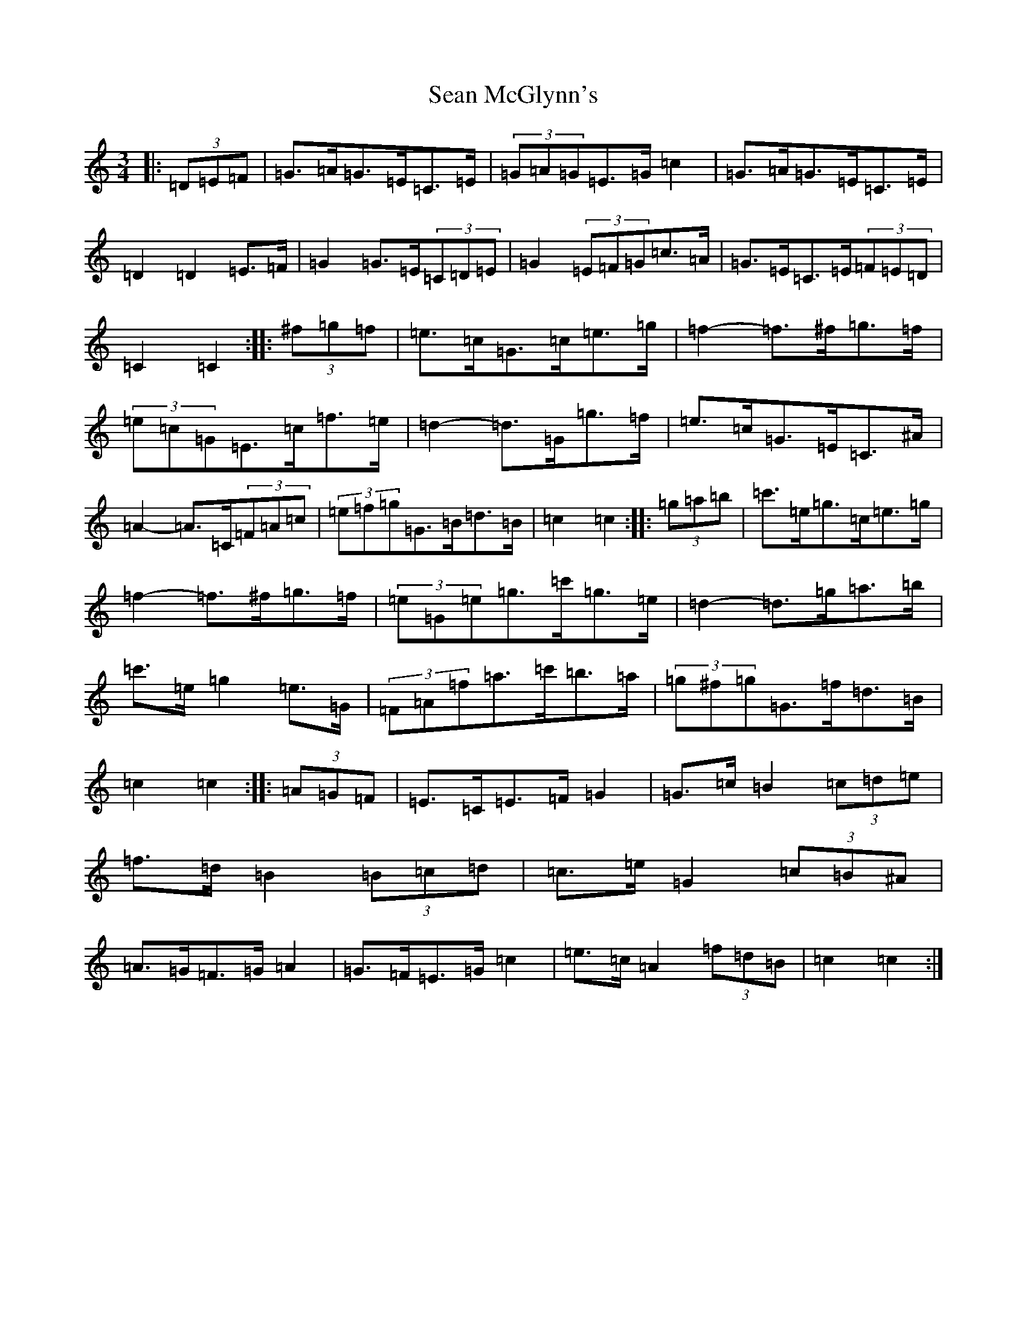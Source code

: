 X: 19086
T: Sean McGlynn's
S: https://thesession.org/tunes/1328#setting21308
Z: D Major
R: mazurka
M: 3/4
L: 1/8
K: C Major
|:(3=D=E=F|=G>=A=G>=E=C>=E|(3=G=A=G=E>=G=c2|=G>=A=G>=E=C>=E|=D2=D2=E>=F|=G2=G>=E(3=C=D=E|=G2(3=E=F=G=c>=A|=G>=E=C>=E(3=F=E=D|=C2=C2:||:(3^f=g=f|=e>=c=G>=c=e>=g|=f2-=f>^f=g>=f|(3=e=c=G=E>=c=f>=e|=d2-=d>=G=g>=f|=e>=c=G>=E=C>^A|=A2-=A>=C(3=F=A=c|(3=e=f=g=G>=B=d>=B|=c2=c2:||:(3=g=a=b|=c'>=e=g>=c=e>=g|=f2-=f>^f=g>=f|(3=e=G=e=g>=c'=g>=e|=d2-=d>=g=a>=b|=c'>=e=g2=e>=G|(3=F=A=f=a>=c'=b>=a|(3=g^f=g=G>=f=d>=B|=c2=c2:||:(3=A=G=F|=E>=C=E>=F=G2|=G>=c=B2(3=c=d=e|=f>=d=B2(3=B=c=d|=c>=e=G2(3=c=B^A|=A>=G=F>=G=A2|=G>=F=E>=G=c2|=e>=c=A2(3=f=d=B|=c2=c2:|